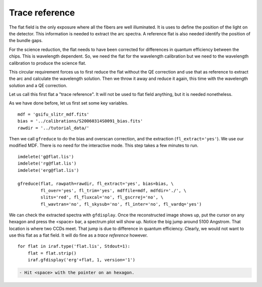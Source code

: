 .. preprocflat.rst

.. _preprocflat:

***************
Trace reference
***************
.. image:: _graphics/GMOSIFU-ProcessChart_Science.png
   :scale: 20%
   :align: right

.. image:: _graphics/GMOSIFU-DRChart_MDF.png
   :scale: 20%
   :align: right


The flat field is the only exposure where all the fibers are well illuminated.
It is uses to define the position of the light on the detector.  This
information is needed to extract the arc spectra.  A reference flat is also
needed identify the position of the bundle gaps.

For the science reduction, the flat needs to have been corrected for
differences in quantum efficiency between the chips.  This is wavelength
dependent. So, we need the flat for the wavelength calibration but we need
to the wavelength calibration to produce the science flat.

This circular requirement forces us to first reduce the flat without the
QE correction and use that as reference to extract the arc and calculate
the wavelength solution.  Then we throw it away and reduce it again, this
time with the wavelength solution and a QE correction.

Let us call this first flat a "trace reference".  It will not be used to
flat field anything, but it is needed nonetheless.

As we have done before, let us first set some key variables.

::

    mdf = 'gsifu_slitr_mdf.fits'
    bias = '../calibrations/S20060314S0091_bias.fits'
    rawdir = '../tutorial_data/'

Then we call ``gfreduce`` to do the bias and overscan correction, and
the extraction (``fl_extract='yes'``).  We use our modified MDF.  There
is no need for the interactive mode.  This step takes a few minutes to run.

.. 5 minutes

::

    imdelete('g@flat.lis')
    imdelete('rg@flat.lis')
    imdelete('erg@flat.lis')

    gfreduce(flat, rawpath=rawdir, fl_extract='yes', bias=bias, \
             fl_over='yes', fl_trim='yes', mdffile=mdf, mdfdir='./', \
             slits='red', fl_fluxcal='no', fl_gscrrej='no', \
             fl_wavtran='no', fl_skysub='no', fl_inter='no', fl_vardq='yes')


We can check the extracted spectra with ``gfdisplay``.  Once the reconstructed
image shows up, put the cursor on any hexagon and press the <space> bar,
a spectrum plot will show up.  Notice the big jump around 5100 Angstrom.  That
location is where two CCDs meet.  That jump is due to difference in quantum
efficiency.  Clearly, we would not want to use this flat as a flat field.  It
will do fine as a *trace reference* however.

::

    for flat in iraf.type('flat.lis', Stdout=1):
        flat = flat.strip()
        iraf.gfdisplay('erg'+flat, 1, version='1')

.. code-block:: text

    - Hit <space> with the pointer on an hexagon.

.. image:: _graphics/FlatQEJump.png
   :scale: 90 %
   :align: center

